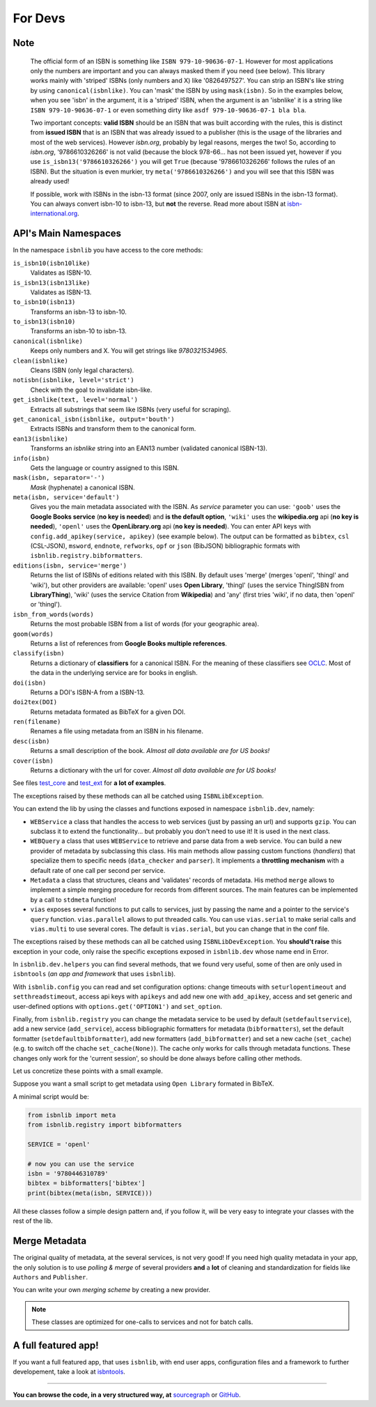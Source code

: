 
For Devs
========

Note
----

   The official form of an ISBN is something like ``ISBN 979-10-90636-07-1``. However for most
   applications only the numbers are important and you can always masked them if you need (see below).
   This library works mainly with 'striped' ISBNs  (only numbers and X) like '0826497527'. You can
   strip an ISBN's like string by using ``canonical(isbnlike)``. You can
   'mask' the ISBN by using ``mask(isbn)``. So in the examples below, when you see 'isbn'
   in the argument, it is a 'striped' ISBN, when the argument is an 'isbnlike' it is a string
   like ``ISBN 979-10-90636-07-1`` or even something dirty like ``asdf 979-10-90636-07-1 bla bla``.

   Two important concepts: **valid ISBN** should be an ISBN that was built according with the rules,
   this is distinct from **issued ISBN** that is an ISBN that was already issued to a publisher
   (this is the usage of the libraries and most of the web services).
   However *isbn.org*, probably by legal reasons, merges the two!
   So, according to *isbn.org*, '9786610326266' is not valid (because the block 978-66... has not been issued yet,
   however if you use ``is_isbn13('9786610326266')`` you will get ``True`` (because '9786610326266' follows
   the rules of an ISBN). But the situation is even murkier, try ``meta('9786610326266')`` and you will
   see that this ISBN was already used!


   If possible, work with ISBNs in the isbn-13 format (since 2007, only are issued ISBNs in the isbn-13
   format). You can always convert isbn-10 to isbn-13, but **not** the reverse.
   Read more about ISBN at isbn-international.org_.



API's Main Namespaces
---------------------

In the namespace ``isbnlib`` you have access to the core methods:

``is_isbn10(isbn10like)``
  Validates as ISBN-10.

``is_isbn13(isbn13like)``
  Validates as ISBN-13.

``to_isbn10(isbn13)``
  Transforms an isbn-13 to isbn-10.

``to_isbn13(isbn10)``
  Transforms an isbn-10 to isbn-13.

``canonical(isbnlike)``
  Keeps only numbers and X. You will get strings like `9780321534965`.

``clean(isbnlike)``
  Cleans ISBN (only legal characters).

``notisbn(isbnlike, level='strict')``
  Check with the goal to invalidate isbn-like.

``get_isbnlike(text, level='normal')``
  Extracts all substrings that seem like ISBNs (very useful for scraping).

``get_canonical_isbn(isbnlike, output='bouth')``
  Extracts ISBNs and transform them to the canonical form.

``ean13(isbnlike)``
  Transforms an `isbnlike` string into an EAN13 number (validated canonical ISBN-13).

``info(isbn)``
  Gets the language or country assigned to this ISBN.

``mask(isbn, separator='-')``
  `Mask` (hyphenate) a canonical ISBN.

``meta(isbn, service='default')``
    Gives you the main metadata associated with the ISBN. As `service` parameter you can use:
    ``'goob'`` uses the **Google Books service** (**no key is needed**)  and
    **is the default option**,
    ``'wiki'`` uses the **wikipedia.org** api (**no key is needed**),
    ``'openl'`` uses the **OpenLibrary.org** api (**no key is needed**).
    You can enter API keys
    with ``config.add_apikey(service, apikey)`` (see example below).
    The output can be formatted as ``bibtex``, ``csl`` (CSL-JSON), ``msword``, ``endnote``, ``refworks``,
    ``opf`` or ``json`` (BibJSON) bibliographic formats with ``isbnlib.registry.bibformatters``.

``editions(isbn, service='merge')``
    Returns the list of ISBNs of editions related with this ISBN. By default
    uses 'merge' (merges 'openl', 'thingl' and 'wiki'), but other providers are available:
    'openl' uses **Open Library**, 'thingl' (uses the service ThingISBN from **LibraryThing**),
    'wiki' (uses the service Citation from **Wikipedia**)
    and 'any' (first tries 'wiki', if no data, then 'openl' or 'thingl').

``isbn_from_words(words)``
  Returns the most probable ISBN from a list of words (for your geographic area).

``goom(words)``
  Returns a list of references from **Google Books multiple references**.

``classify(isbn)``
    Returns a dictionary of **classifiers** for a canonical ISBN. For the meaning of these classifiers see OCLC_.
    Most of the data in the underlying service are for books in english.

``doi(isbn)``
  Returns a DOI's ISBN-A from a ISBN-13.

``doi2tex(DOI)``
  Returns metadata formated as BibTeX for a given DOI.

``ren(filename)``
  Renames a file using metadata from an ISBN in his filename.

``desc(isbn)``
  Returns a small description of the book.
  *Almost all data available are for US books!*

``cover(isbn)``
  Returns a dictionary with the url for cover.
  *Almost all data available are for US books!*

See files test_core_ and test_ext_ for **a lot of examples**.

The exceptions raised by these methods can all be catched using ``ISBNLibException``.

You can extend the lib by using the classes and functions exposed in
namespace ``isbnlib.dev``, namely:

* ``WEBService`` a class that handles the access to web
  services (just by passing an url) and supports ``gzip``.
  You can subclass it to extend the functionality... but
  probably you don't need to use it! It is used in the next class.

* ``WEBQuery`` a class that uses ``WEBService`` to retrieve and parse
  data from a web service. You can build a new provider of metadata
  by subclassing this class.
  His main methods allow passing custom
  functions (*handlers*) that specialize them to specific needs (``data_checker`` and
  ``parser``). It implements a **throttling mechanism** with a default rate of
  one call per second per service.

* ``Metadata`` a class that structures, cleans and 'validates' records of
  metadata. His method ``merge`` allows to implement a simple merging
  procedure for records from different sources. The main features can be
  implemented by a call to ``stdmeta`` function!

* ``vias`` exposes several functions to put calls to services, just by passing the name and
  a pointer to the service's ``query`` function.
  ``vias.parallel`` allows to put threaded calls. You can use ``vias.serial``
  to make serial calls and
  ``vias.multi`` to use several cores. The default is ``vias.serial``, but
  you can change that in the conf file.


The exceptions raised by these methods can all be catched using ``ISBNLibDevException``.
You **should't raise** this exception in your code, only raise the specific exceptions
exposed in ``isbnlib.dev`` whose name end in Error.


In ``isbnlib.dev.helpers`` you can find several methods, that we found very useful, some of then
are only used in ``isbntools`` (*an app and framework* that uses ``isbnlib``).

With ``isbnlib.config`` you can read and set configuration options:
change timeouts with ``seturlopentimeout`` and ``setthreadstimeout``,
access api keys with ``apikeys`` and add new one with ``add_apikey``,
access and set generic and user-defined options with ``options.get('OPTION1')`` and ``set_option``.


Finally, from ``isbnlib.registry`` you can change the metadata service to be used by default
(``setdefaultservice``),
add a new service (``add_service``), access bibliographic formatters for metadata (``bibformatters``),
set the default formatter (``setdefaultbibformatter``), add new formatters (``add_bibformatter``) and
set a new cache (``set_cache``) (e.g. to switch off the chache ``set_cache(None)``).
The cache only works for calls through metadata functions. These changes only work for the 'current session',
so should be done always before calling other methods.


Let us concretize these points with a small example.

Suppose you want a small script to get metadata using ``Open Library`` formated in BibTeX.

A minimal script would be:


.. code-block:: python

    from isbnlib import meta
    from isbnlib.registry import bibformatters

    SERVICE = 'openl'

    # now you can use the service
    isbn = '9780446310789'
    bibtex = bibformatters['bibtex']
    print(bibtex(meta(isbn, SERVICE)))



All these classes follow a simple design pattern and, if you follow it, will be
very easy to integrate your classes with the rest of the lib.



Merge Metadata
--------------

The original quality of metadata, at the several services, is not very good!
If you need high quality metadata in your app, the only solution is to use
*polling & merge* of several providers **and** a **lot** of cleaning and standardization
for fields like ``Authors`` and ``Publisher``.

You can write your own *merging scheme* by creating a new provider.


.. note:: These classes are optimized for one-calls to services and not for batch calls.





A full featured app!
--------------------

If you want a full featured app, that uses ``isbnlib``, with end user apps, configuration files and a
framework to further developement, take a look at isbntools_.

---------------------------------------------------------------------------------

**You can browse the code, in a very structured way, at** sourcegraph_ or GitHub_.






.. _GitHub: https://github.com/xlcnd/isbnlib

.. _sourcegraph: https://sourcegraph.com/github.com/xlcnd/isbnlib

.. _isbntools: https://github.com/xlcnd/isbntools

.. _test_core: https://github.com/xlcnd/isbnlib/blob/master/isbnlib/test/test_core.py

.. _test_ext: https://github.com/xlcnd/isbnlib/blob/master/isbnlib/test/test_ext.py

.. _isbn-international.org: https://www.isbn-international.org/content/what-isbn

.. _python-future.org: http://python-future.org/compatible_idioms.html

.. _check: https://pypi.python.org/pypi?%3Aaction=search&term=isbnlib_&submit=search

.. _template: https://github.com/xlcnd/isbnlib/blob/dev/PLUGIN.zip

.. _goob: https://github.com/xlcnd/isbnlib/blob/dev/isbnlib/_goob.py

.. _OCLC: http://classify.oclc.org/classify2/
